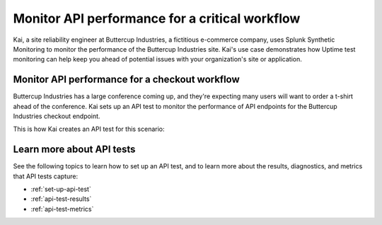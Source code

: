 .. _api-test-use-case:

*************************************************
Monitor API performance for a critical workflow
*************************************************

Kai, a site reliability engineer at Buttercup Industries, a fictitious e-commerce company, uses Splunk Synthetic Monitoring to monitor the performance of the Buttercup Industries site. Kai's use case demonstrates how Uptime test monitoring can help keep you ahead of potential issues with your organization's site or application.



Monitor API performance for a checkout workflow
================================================ 

Buttercup Industries has a large conference coming up, and they're expecting many users will want to order a t-shirt ahead of the conference. Kai sets up an API test to monitor the performance of API endpoints for the Buttercup Industries checkout endpoint.

This is how Kai creates an API test for this scenario: 

..  image:: /_images/synthetics/api-test-buttercup.png
    :width: 100% 
    :alt: This image shows an API test. 

Learn more about API tests
===========================

See the following topics to learn how to set up an API test, and to learn more about the results, diagnostics, and metrics that API tests capture:

* :ref:`set-up-api-test`
* :ref:`api-test-results`
* :ref:`api-test-metrics`
